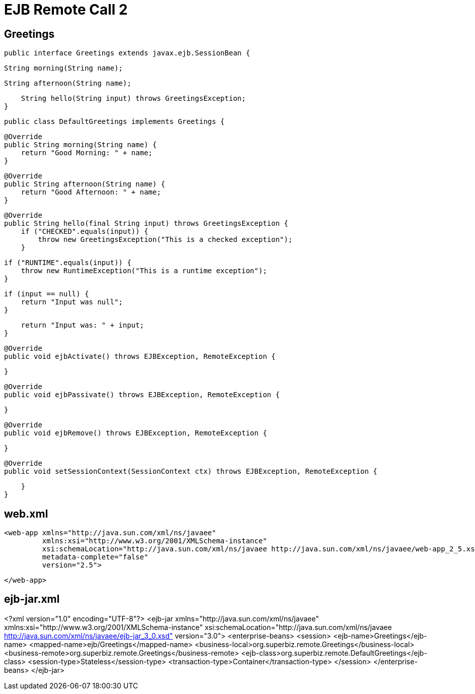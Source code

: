:index-group: Misc
:jbake-type: page
:jbake-status: published
= EJB Remote Call 2


## Greetings


    public interface Greetings extends javax.ejb.SessionBean {

        String morning(String name);

        String afternoon(String name);

        String hello(String input) throws GreetingsException;
    }


    public class DefaultGreetings implements Greetings {


        @Override
        public String morning(String name) {
            return "Good Morning: " + name;
        }

        @Override
        public String afternoon(String name) {
            return "Good Afternoon: " + name;
        }

        @Override
        public String hello(final String input) throws GreetingsException {
            if ("CHECKED".equals(input)) {
                throw new GreetingsException("This is a checked exception");
            }

            if ("RUNTIME".equals(input)) {
                throw new RuntimeException("This is a runtime exception");
            }

            if (input == null) {
                return "Input was null";
            }

            return "Input was: " + input;
        }


        @Override
        public void ejbActivate() throws EJBException, RemoteException {

        }

        @Override
        public void ejbPassivate() throws EJBException, RemoteException {

        }

        @Override
        public void ejbRemove() throws EJBException, RemoteException {

        }

        @Override
        public void setSessionContext(SessionContext ctx) throws EJBException, RemoteException {

        }
    }

## web.xml

    <web-app xmlns="http://java.sun.com/xml/ns/javaee"
             xmlns:xsi="http://www.w3.org/2001/XMLSchema-instance"
             xsi:schemaLocation="http://java.sun.com/xml/ns/javaee http://java.sun.com/xml/ns/javaee/web-app_2_5.xsd"
             metadata-complete="false"
             version="2.5">
    
    </web-app>
    

## ejb-jar.xml

<?xml version="1.0" encoding="UTF-8"?>
<ejb-jar xmlns="http://java.sun.com/xml/ns/javaee"
         xmlns:xsi="http://www.w3.org/2001/XMLSchema-instance"
         xsi:schemaLocation="http://java.sun.com/xml/ns/javaee
		  http://java.sun.com/xml/ns/javaee/ejb-jar_3_0.xsd"
         version="3.0">
    <enterprise-beans>
        <session>
            <ejb-name>Greetings</ejb-name>
            <mapped-name>ejb/Greetings</mapped-name>
            <business-local>org.superbiz.remote.Greetings</business-local>
            <business-remote>org.superbiz.remote.Greetings</business-remote>
            <ejb-class>org.superbiz.remote.DefaultGreetings</ejb-class>
            <session-type>Stateless</session-type>
            <transaction-type>Container</transaction-type>
        </session>
    </enterprise-beans>
</ejb-jar>
